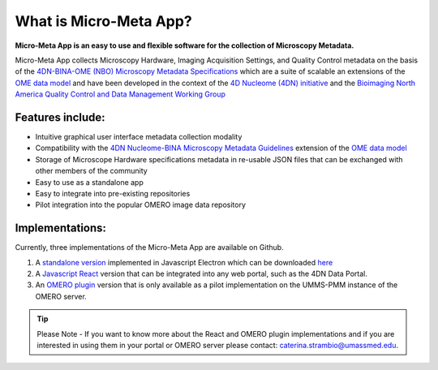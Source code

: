 =======================
What is Micro-Meta App?
=======================
**Micro-Meta App is an easy to use and flexible software for the collection of Microscopy Metadata.**

Micro-Meta App collects Microscopy Hardware, Imaging Acquisition Settings, and Quality Control metadata on the basis of the `4DN-BINA-OME (NBO) Microscopy Metadata Specifications <https://github.com/WU-BIMAC/NBOMicroscopyMetadataSpecs/tree/master/Model/stable%20version/v02-01>`_ which are a suite of scalable an extensions of the `OME data model <https://docs.openmicroscopy.org/ome-model/5.6.1/developers/model-overview.html>`_ and have been developed in the context of the `4D Nucleome (4DN) initiative <https://www.4dnucleome.org/>`_ and the `Bioimaging North America <https://www.bioimagingna.org>`_ `Quality Control and Data Management Working Group <https://www.bioimagingna.org/qc-dm-wg>`_

*****************
Features include:
*****************
* Intuitive graphical user interface metadata collection modality
* Compatibility with the `4DN Nucleome-BINA Microscopy Metadata Guidelines <https://arxiv.org/abs/1910.11370>`_ extension of the `OME data model <https://docs.openmicroscopy.org/ome-model/5.6.1/developers/model-overview.html>`_
* Storage of Microscope Hardware specifications metadata in re-usable  JSON files that can be exchanged with other members of the community
* Easy to use as a standalone app
* Easy to integrate into pre-existing repositories
* Pilot integration into the popular OMERO image data repository

****************
Implementations:
****************
Currently, three implementations of the Micro-Meta App are available on Github.

1. A `standalone version <https://github.com/WU-BIMAC/4DNMicroscopyMetadataToolReactElectron>`_ implemented in Javascript Electron which can be downloaded `here <https://github.com/WU-BIMAC/MicroMetaApp-Electron/releases/tag/0.44.0-b1-0>`_
2. A `Javascript React <https://github.com/WU-BIMAC/4DNMicroscopyMetadataToolReact>`_ version that can be integrated into any web portal, such as the 4DN Data Portal.
3. An `OMERO plugin <https://github.com/WU-BIMAC/4DNMicroscopyMetadataToolOmero>`_ version that is only available as a pilot implementation on the UMMS-PMM instance of the OMERO server.

.. tip::

  Please Note - If you want to know more about the React and OMERO plugin implementations and if you are interested in using them in your portal or OMERO server please contact: caterina.strambio@umassmed.edu.
